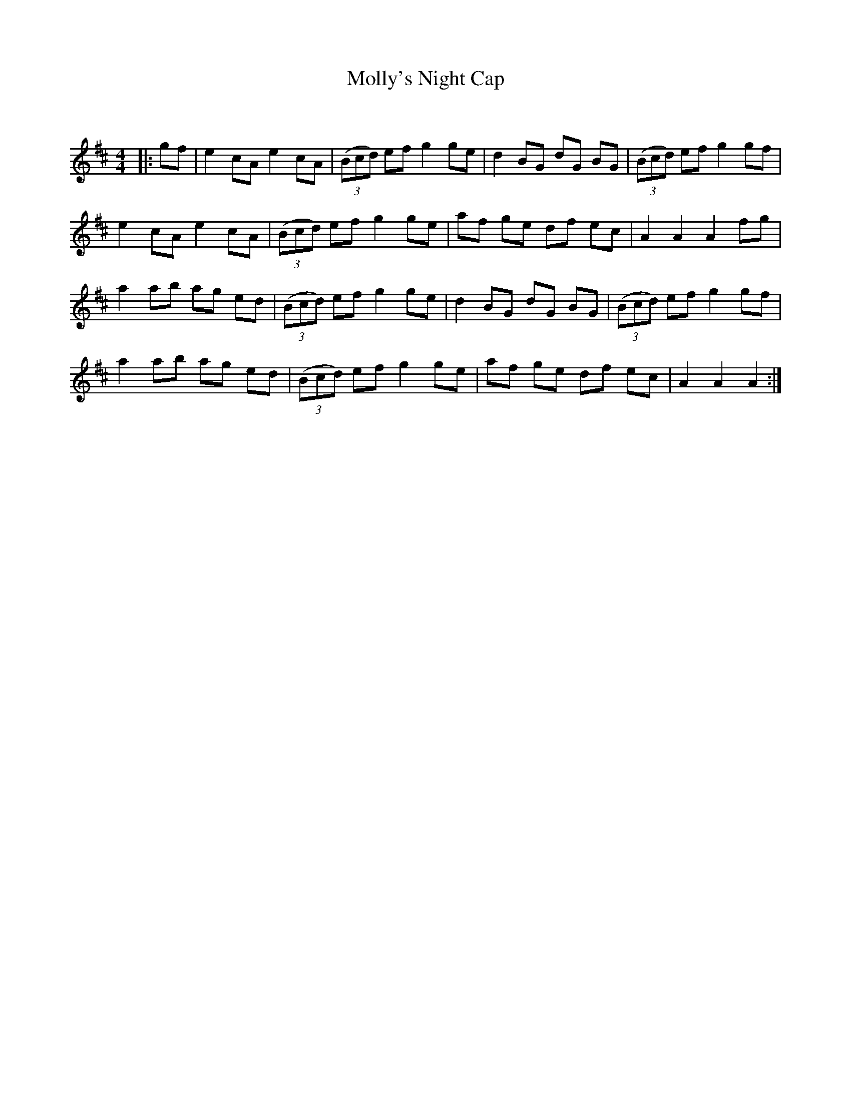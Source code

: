X:1
T: Molly's Night Cap
C:
R:Reel
Q: 232
K:D
M:4/4
L:1/8
|:gf|e2 cA e2 cA|((3Bcd) ef g2 ge|d2 BG dG BG|((3Bcd) ef g2 gf|
e2 cA e2 cA|((3Bcd) ef g2 ge|af ge df ec|A2 A2 A2 fg|
a2 ab ag ed|((3Bcd) ef g2 ge|d2 BG dG BG|((3Bcd) ef g2 gf|
a2 ab ag ed|((3Bcd) ef g2 ge|af ge df ec|A2 A2 A2:|
